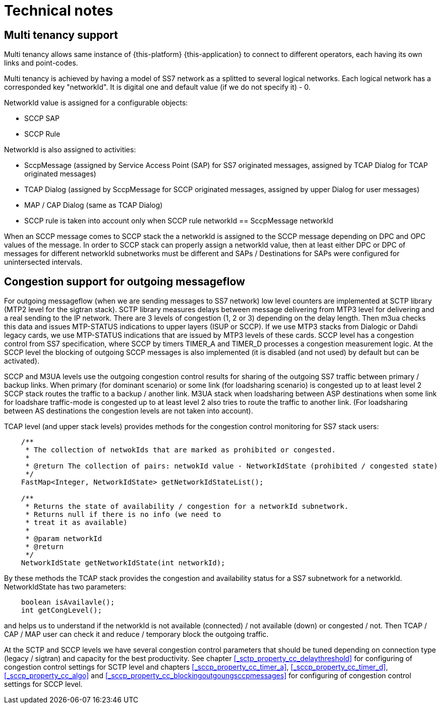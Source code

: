 [[_technical_notes]]
= Technical notes

[[_design_multitenancy]]
== Multi tenancy support

Multi tenancy allows same instance of {this-platform} {this-application} to connect to different operators, each having its own  links and point-codes. 

Multi tenancy is achieved by having a model of SS7 network as a splitted to several logical networks.
Each logical network has a corresponded key "networkId". It is digital one and default value (if we do not specify it) - 0.
 

NetworkId value is assigned for a configurable objects: 

* SCCP SAP
* SCCP Rule        

NetworkId is also assigned to activities: 

* SccpMessage (assigned by Service Access Point (SAP) for SS7 originated messages, assigned by TCAP Dialog for TCAP originated messages)
* TCAP Dialog (assigned by SccpMessage for SCCP originated messages, assigned by upper Dialog for user messages)
* MAP / CAP Dialog (same as TCAP Dialog)
* SCCP rule is taken into account only when SCCP rule networkId == SccpMessage networkId        

When an SCCP message comes to SCCP stack the a networkId is assigned to the SCCP message depending on DPC and OPC values of the message.
In order to SCCP stack can properly assign a networkId value, then at least either DPC or DPC of messages for different networkId subnetworks must be different  and SAPs / Destinations for SAPs were configured for unintersected intervals. 

[[_design_cong_control]]
== Congestion support for outgoing messageflow

For outgoing messageflow (when we are sending messages to SS7 network) low level counters are implemented at SCTP library (MTP2 level for the sigtran stack). SCTP library measures delays between message delivering from MTP3 level for delivering and a real sending to the IP network.
There are 3 levels of congestion (1, 2 or 3) depending on the delay length.
Then m3ua checks this data and issues MTP-STATUS indications to upper layers (ISUP or SCCP). If we use MTP3 stacks from Dialogic or Dahdi legacy cards, we use MTP-STATUS indications that are issued by MTP3 levels of these cards.
SCCP level has a congestion control from SS7 specification, where SCCP by timers TIMER_A and TIMER_D processes a congestion measurement logic.
At the SCCP level the blocking of outgoing SCCP messages is also implemented (it is disabled (and not used) by default but can be activated). 

SCCP and M3UA levels use the outgoing congestion control results for sharing of the outgoing SS7 traffic between primary / backup links.
When primary (for dominant scenario) or some link (for loadsharing scenario) is congested up to at least level 2 SCCP stack routes the traffic to a backup / another link.
M3UA stack when loadsharing between ASP destinations when some link for loadshare traffic-mode is congested up to at least level 2 also tries to route the traffic to another link.
(For loadsharing between AS destinations the congestion levels are not taken into account). 

TCAP level (and upper stack levels) provides methods for the congestion control monitoring for SS7 stack users: 
[source,java]
----

    /**
     * The collection of netwokIds that are marked as prohibited or congested.
     * 
     * @return The collection of pairs: netwokId value - NetworkIdState (prohibited / congested state)
     */
    FastMap<Integer, NetworkIdState> getNetworkIdStateList();

    /**
     * Returns the state of availability / congestion for a networkId subnetwork.
     * Returns null if there is no info (we need to
     * treat it as available)
     *
     * @param networkId
     * @return
     */
    NetworkIdState getNetworkIdState(int networkId);
----
By these methods the TCAP stack provides the congestion and availability status for a SS7 subnetwork for a networkId.
NetworkIdState has two parameters: 
[source,java]
----

    boolean isAvailavle();
    int getCongLevel();
----
and helps us to understand if the networkId is not available (connected) / not available (down) or congested / not.
Then TCAP / CAP / MAP user can check it and reduce / temporary block the outgoing traffic. 

At the SCTP and SCCP levels we have several congestion control parameters that should be tuned depending on connection type (legacy / sigtran) and capacity for the best productivity.
See chapter <<_sctp_property_cc_delaythreshold>> for configuring of congestion control settings for SCTP level and chapters <<_sccp_property_cc_timer_a>>, <<_sccp_property_cc_timer_d>>, <<_sccp_property_cc_algo>> and <<_sccp_property_cc_blockingoutgoungsccpmessages>> for configuring of congestion control settings for SCCP level. 